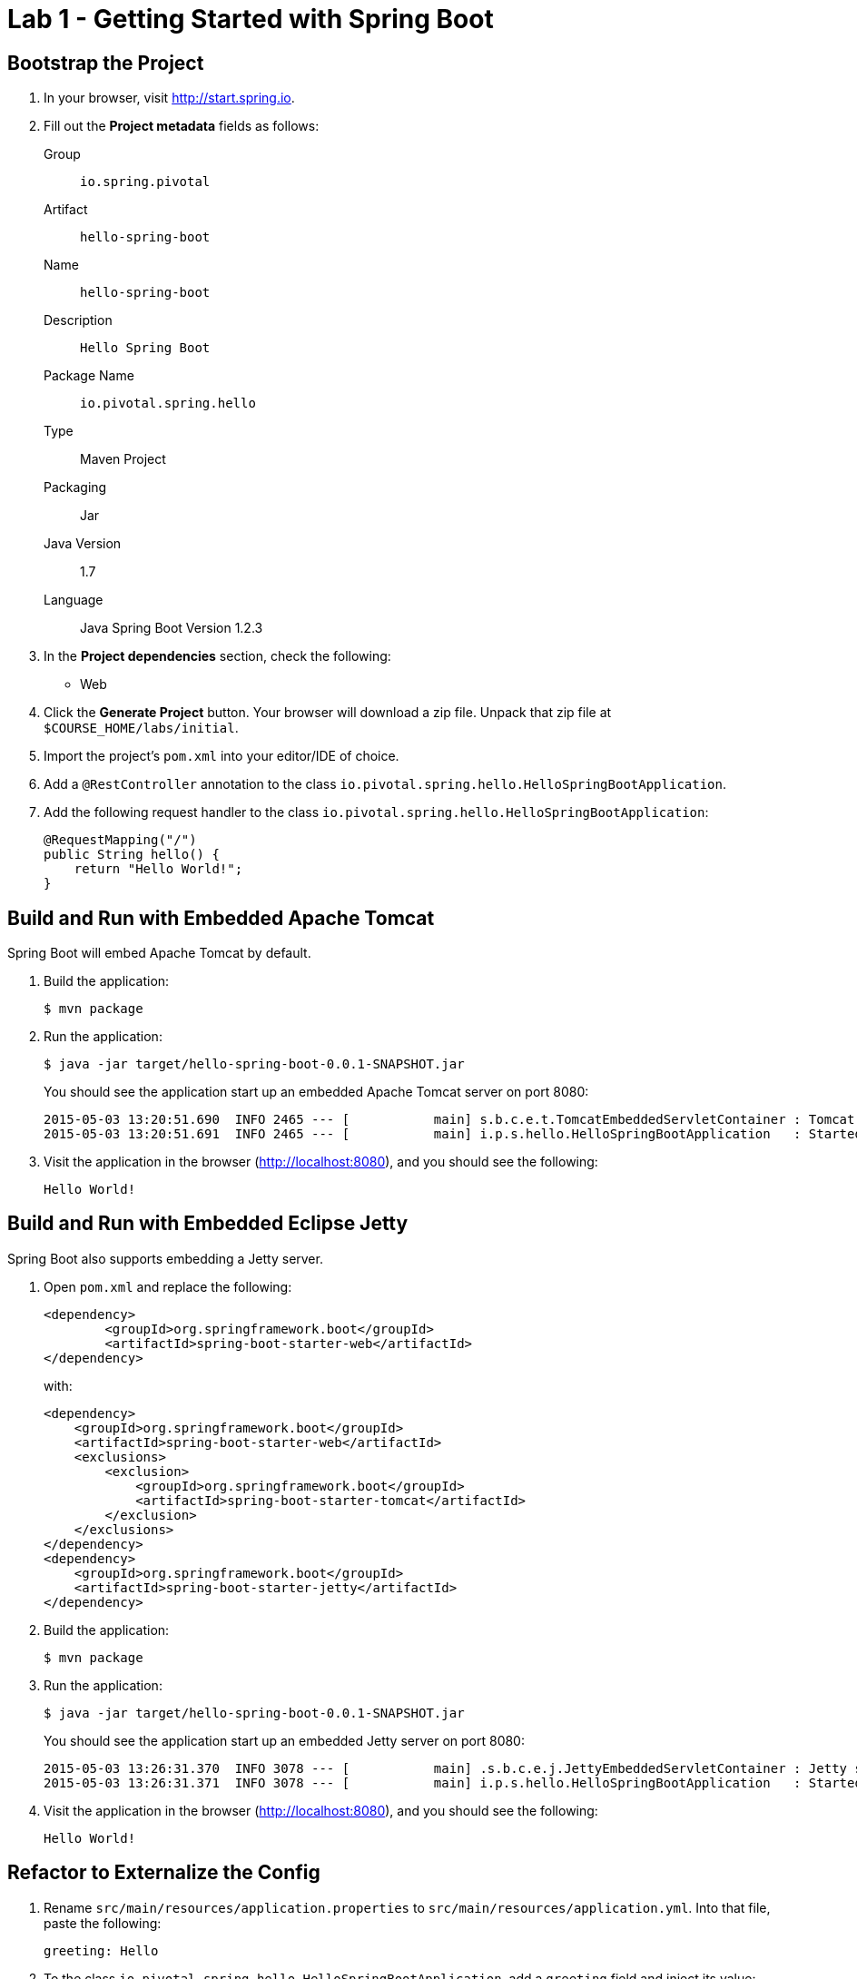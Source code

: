 = Lab 1 - Getting Started with Spring Boot

== Bootstrap the Project

. In your browser, visit http://start.spring.io.

. Fill out the *Project metadata* fields as follows:
+
Group:: `io.spring.pivotal`
Artifact:: `hello-spring-boot`
Name:: `hello-spring-boot`
Description:: `Hello Spring Boot`
Package Name:: `io.pivotal.spring.hello`
Type:: Maven Project
Packaging:: Jar
Java Version:: 1.7
Language:: Java
Spring Boot Version 1.2.3

. In the *Project dependencies* section, check the following:
+
* Web

. Click the *Generate Project* button. Your browser will download a zip file.
Unpack that zip file at `$COURSE_HOME/labs/initial`.

. Import the project's `pom.xml` into your editor/IDE of choice.

. Add a `@RestController` annotation to the class `io.pivotal.spring.hello.HelloSpringBootApplication`.

. Add the following request handler to the class `io.pivotal.spring.hello.HelloSpringBootApplication`:
+
[source,java]
----
@RequestMapping("/")
public String hello() {
    return "Hello World!";
}
----

== Build and Run with Embedded Apache Tomcat

Spring Boot will embed Apache Tomcat by default.

. Build the application:
+
----
$ mvn package
----

. Run the application:
+
----
$ java -jar target/hello-spring-boot-0.0.1-SNAPSHOT.jar
----
+
You should see the application start up an embedded Apache Tomcat server on port 8080:
+
----
2015-05-03 13:20:51.690  INFO 2465 --- [           main] s.b.c.e.t.TomcatEmbeddedServletContainer : Tomcat started on port(s): 8080 (http)
2015-05-03 13:20:51.691  INFO 2465 --- [           main] i.p.s.hello.HelloSpringBootApplication   : Started HelloSpringBootApplication in 3.023 seconds (JVM running for 3.432)
----

. Visit the application in the browser (http://localhost:8080), and you should see the following:
+
----
Hello World!
----

== Build and Run with Embedded Eclipse Jetty

Spring Boot also supports embedding a Jetty server.

. Open `pom.xml` and replace the following:
+
----
<dependency>
	<groupId>org.springframework.boot</groupId>
	<artifactId>spring-boot-starter-web</artifactId>
</dependency>
----
+
with:
+
----
<dependency>
    <groupId>org.springframework.boot</groupId>
    <artifactId>spring-boot-starter-web</artifactId>
    <exclusions>
        <exclusion>
            <groupId>org.springframework.boot</groupId>
            <artifactId>spring-boot-starter-tomcat</artifactId>
        </exclusion>
    </exclusions>
</dependency>
<dependency>
    <groupId>org.springframework.boot</groupId>
    <artifactId>spring-boot-starter-jetty</artifactId>
</dependency>
----

. Build the application:
+
----
$ mvn package
----

. Run the application:
+
----
$ java -jar target/hello-spring-boot-0.0.1-SNAPSHOT.jar
----
+
You should see the application start up an embedded Jetty server on port 8080:
+
----
2015-05-03 13:26:31.370  INFO 3078 --- [           main] .s.b.c.e.j.JettyEmbeddedServletContainer : Jetty started on port(s) 8080 (http/1.1)
2015-05-03 13:26:31.371  INFO 3078 --- [           main] i.p.s.hello.HelloSpringBootApplication   : Started HelloSpringBootApplication in 3.671 seconds (JVM running for 4.079)
----

. Visit the application in the browser (http://localhost:8080), and you should see the following:
+
----
Hello World!
----

== Refactor to Externalize the Config

. Rename `src/main/resources/application.properties` to `src/main/resources/application.yml`. Into that file, paste the following:
+
----
greeting: Hello
----

. To the class `io.pivotal.spring.hello.HelloSpringBootApplication`, add a `greeting` field and inject its value:
+
----
@Value("${greeting}")
String greeting;
----

. Also `io.pivotal.spring.hello.HelloSpringBootApplication`, change the return statement of `hello()` to the following:
+
----
return String.format("%s World!", greeting);
----

. Build the application:
+
----
$ mvn package
----

. Run the application:
+
----
$ java -jar target/hello-spring-boot-0.0.1-SNAPSHOT.jar
----

. Visit the application in the browser (http://localhost:8080), and verify that the output is still the following:
+
----
Hello World!
----

. Stop the application.

== Using Environment Variables for Config

. Run the application again, this time setting the `GREETING` environment variable:
+
----
$ GREETING=Ohai java -jar target/hello-spring-boot-0.0.1-SNAPSHOT.jar
----

. Visit the application in the browser (http://localhost:8080), and verify that the output has changed to the following:
+
----
Ohai World!
----

. Stop the application.

== Using Spring Profiles for Config

. Add a `spanish` profile to `application.yml`. Your finished configuration should reflect the following:
+
----
greeting: Hello

---

spring:
  profiles: spanish

greeting: Hola
----

. Build the application:
+
----
$ mvn package
----

. Run the application, this time setting the `SPRING_PROFILES_ACTIVE` environment variable:
+
----
$ SPRING_PROFILES_ACTIVE=spanish java -jar target/hello-spring-boot-0.0.1-SNAPSHOT.jar
----

. Visit the application in the browser (http://localhost:8080), and verify that the output has changed to the following:
+
----
Hola World!
----

. Stop the application.

== Resolving Conflicts

. Run the application, this time setting both the `SPRING_PROFILES_ACTIVE` and `GREETING` environment variables:
+
----
$ SPRING_PROFILES_ACTIVE=spanish GREETING=Ohai java -jar target/hello-spring-boot-0.0.1-SNAPSHOT.jar
----

. Visit the application in the browser (http://localhost:8080), and verify that the output has changed to the following:
+
----
Ohai World!
----

. Visit http://docs.spring.io/spring-boot/docs/current/reference/html/boot-features-external-config.html to learn more about this outcome and the entire priority scheme for conflict resolution.
